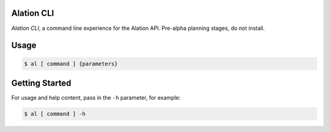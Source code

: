 Alation CLI
===================

*Alation CLI*, a command line experience for the Alation API.
Pre-alpha planning stages, do not install.

Usage
=====
.. code-block:: console

    $ al [ command ] {parameters}


Getting Started
=====================

For usage and help content, pass in the ``-h`` parameter, for example:

.. code-block:: console

   $ al [ command ] -h


